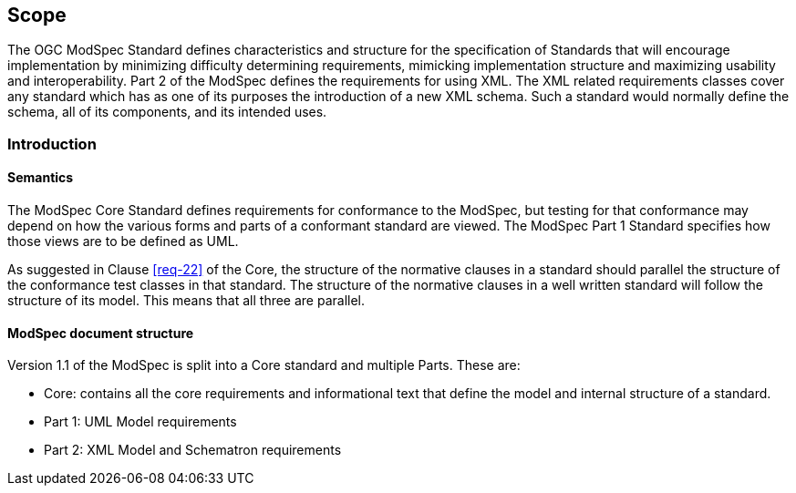 == Scope

The OGC ModSpec Standard defines characteristics and structure for the specification of Standards 
that will encourage implementation by minimizing difficulty determining
requirements, mimicking implementation structure and maximizing usability and
interoperability. Part 2 of the ModSpec defines the requirements for using XML. The XML related requirements classes cover any standard which has as one of its purposes
the introduction of a new XML schema. Such a standard would normally define the
schema, all of its components, and its intended uses.

[[introduction]]
=== Introduction

==== Semantics

The ModSpec Core Standard defines requirements for conformance to the ModSpec, but
testing for that conformance may depend on how the various forms and parts of a
conformant standard are viewed. The ModSpec Part 1 Standard specifies how those views
are to be defined as UML. 

As suggested in Clause <<req-22>> of the Core, the structure of the normative clauses in a
standard should parallel the structure of the conformance test classes in
that standard. The structure of the normative clauses in a well written
standard will follow the structure of its model. This means that all three are
parallel.

==== ModSpec document structure

Version 1.1 of the ModSpec is split into a Core standard and multiple Parts. These are:

- Core: contains all the core requirements and informational text that define the model and internal structure of a standard.
- Part 1: UML Model requirements 
- Part 2: XML Model and Schematron requirements 
